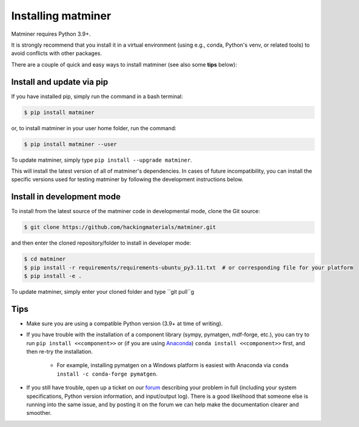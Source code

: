 .. title:: Installing matminer
.. _installation tutorial:



===================
Installing matminer
===================

Matminer requires Python 3.9+.

It is strongly recommend that you install it in a virtual environment (using e.g., conda, Python's venv, or related tools) to avoid conflicts with other packages.

There are a couple of quick and easy ways to install matminer (see also some **tips** below):

Install and update via pip
--------------------------

If you have installed pip, simply run the command in a bash terminal:

.. code-block:: bash

    $ pip install matminer

or, to install matminer in your user home folder, run the command:

.. code-block:: bash

    $ pip install matminer --user

To update matminer, simply type ``pip install --upgrade matminer``.

This will install the latest version of all of matminer's dependencies.
In cases of future incompatibility, you can install the specific versions used for testing matminer by following the development instructions below.

Install in development mode
-----------------------------

To install from the latest source of the matminer code in developmental mode, clone the Git source:

.. code-block:: bash

    $ git clone https://github.com/hackingmaterials/matminer.git

and then enter the cloned repository/folder to install in developer mode:

.. code-block:: bash

    $ cd matminer
    $ pip install -r requirements/requirements-ubuntu_py3.11.txt  # or corresponding file for your platform
    $ pip install -e .

To update matminer, simply enter your cloned folder and type ``git pull``g


Tips
----

* Make sure you are using a compatible Python version (3.9+ at time of writing).
* If you have trouble with the installation of a component library (sympy, pymatgen, mdf-forge, etc.), you can try to run ``pip install <<component>>`` or (if you are using `Anaconda <https://www.anaconda.com/distribution/>`_) ``conda install <<component>>`` first, and then re-try the installation.

    - For example, installing pymatgen on a Windows platform is easiest with Anaconda via ``conda install -c conda-forge pymatgen``.

* If you still have trouble, open up a ticket on our `forum <https://discuss.matsci.org/c/matminer>`_  describing your problem in full (including your system specifications, Python version information, and input/output log). There is a good likelihood that someone else is running into the same issue, and by posting it on the forum we can help make the documentation clearer and smoother.
